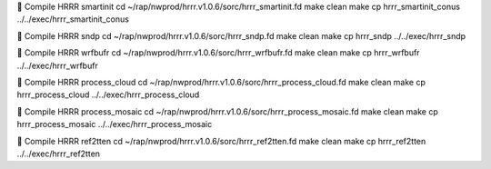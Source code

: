 	Compile HRRR smartinit
cd ~/rap/nwprod/hrrr.v1.0.6/sorc/hrrr_smartinit.fd
make clean
make
cp hrrr_smartinit_conus ../../exec/hrrr_smartinit_conus

	Compile HRRR sndp
cd ~/rap/nwprod/hrrr.v1.0.6/sorc/hrrr_sndp.fd
make clean
make
cp hrrr_sndp ../../exec/hrrr_sndp

	Compile HRRR wrfbufr
cd ~/rap/nwprod/hrrr.v1.0.6/sorc/hrrr_wrfbufr.fd
make clean
make
cp hrrr_wrfbufr ../../exec/hrrr_wrfbufr

	Compile HRRR process_cloud
cd ~/rap/nwprod/hrrr.v1.0.6/sorc/hrrr_process_cloud.fd
make clean
make
cp hrrr_process_cloud ../../exec/hrrr_process_cloud

	Compile HRRR process_mosaic
cd ~/rap/nwprod/hrrr.v1.0.6/sorc/hrrr_process_mosaic.fd
make clean
make
cp hrrr_process_mosaic ../../exec/hrrr_process_mosaic

	Compile HRRR ref2tten
cd ~/rap/nwprod/hrrr.v1.0.6/sorc/hrrr_ref2tten.fd
make clean
make
cp hrrr_ref2tten ../../exec/hrrr_ref2tten
